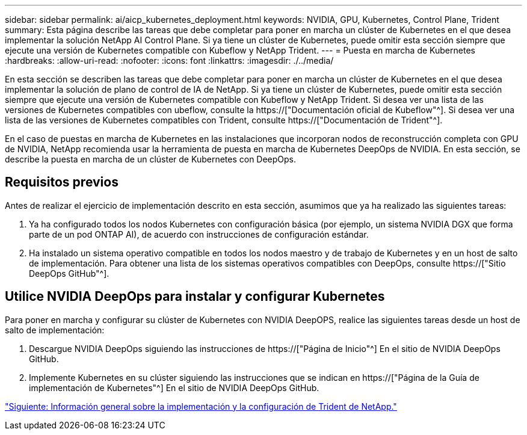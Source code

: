 ---
sidebar: sidebar 
permalink: ai/aicp_kubernetes_deployment.html 
keywords: NVIDIA, GPU, Kubernetes, Control Plane, Trident 
summary: Esta página describe las tareas que debe completar para poner en marcha un clúster de Kubernetes en el que desea implementar la solución NetApp AI Control Plane. Si ya tiene un clúster de Kubernetes, puede omitir esta sección siempre que ejecute una versión de Kubernetes compatible con Kubeflow y NetApp Trident. 
---
= Puesta en marcha de Kubernetes
:hardbreaks:
:allow-uri-read: 
:nofooter: 
:icons: font
:linkattrs: 
:imagesdir: ./../media/


[role="lead"]
En esta sección se describen las tareas que debe completar para poner en marcha un clúster de Kubernetes en el que desea implementar la solución de plano de control de IA de NetApp. Si ya tiene un clúster de Kubernetes, puede omitir esta sección siempre que ejecute una versión de Kubernetes compatible con Kubeflow y NetApp Trident. Si desea ver una lista de las versiones de Kubernetes compatibles con ubeflow, consulte la https://["Documentación oficial de Kubeflow"^]. Si desea ver una lista de las versiones de Kubernetes compatibles con Trident, consulte https://["Documentación de Trident"^].

En el caso de puestas en marcha de Kubernetes en las instalaciones que incorporan nodos de reconstrucción completa con GPU de NVIDIA, NetApp recomienda usar la herramienta de puesta en marcha de Kubernetes DeepOps de NVIDIA. En esta sección, se describe la puesta en marcha de un clúster de Kubernetes con DeepOps.



== Requisitos previos

Antes de realizar el ejercicio de implementación descrito en esta sección, asumimos que ya ha realizado las siguientes tareas:

. Ya ha configurado todos los nodos Kubernetes con configuración básica (por ejemplo, un sistema NVIDIA DGX que forma parte de un pod ONTAP AI), de acuerdo con instrucciones de configuración estándar.
. Ha instalado un sistema operativo compatible en todos los nodos maestro y de trabajo de Kubernetes y en un host de salto de implementación. Para obtener una lista de los sistemas operativos compatibles con DeepOps, consulte https://["Sitio DeepOps GitHub"^].




== Utilice NVIDIA DeepOps para instalar y configurar Kubernetes

Para poner en marcha y configurar su clúster de Kubernetes con NVIDIA DeepOPS, realice las siguientes tareas desde un host de salto de implementación:

. Descargue NVIDIA DeepOps siguiendo las instrucciones de https://["Página de Inicio"^] En el sitio de NVIDIA DeepOps GitHub.
. Implemente Kubernetes en su clúster siguiendo las instrucciones que se indican en https://["Página de la Guía de implementación de Kubernetes"^] En el sitio de NVIDIA DeepOps GitHub.


link:aicp_netapp_trident_deployment_and_configuration_overview.html["Siguiente: Información general sobre la implementación y la configuración de Trident de NetApp."]
